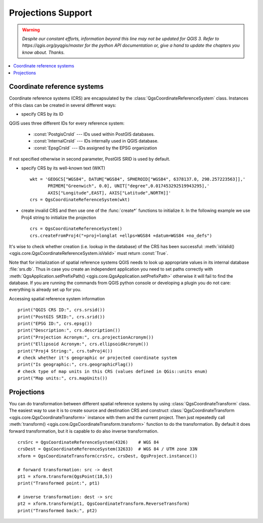 .. only:: html

   |updatedisclaimer|

.. _crs:

*******************
Projections Support
*******************

.. warning:: |outofdate|

.. contents::
   :local:

.. index:: Coordinate reference systems

Coordinate reference systems
============================

Coordinate reference systems (CRS) are encapsulated by the
:class:`QgsCoordinateReferenceSystem` class. Instances of this class can be
created in several different ways:

* specify CRS by its ID

.. testsetup::

   from qgis.core import QgsCoordinateReferenceSystem

.. testcode::

   # PostGIS SRID 4326 is allocated for WGS84
   crs = QgsCoordinateReferenceSystem(4326, QgsCoordinateReferenceSystem.PostgisCrsId)
   assert crs.isValid()

QGIS uses three different IDs for every reference system:

  * :const:`PostgisCrsId` --- IDs used within PostGIS databases.
  * :const:`InternalCrsId` --- IDs internally used in QGIS database.
  * :const:`EpsgCrsId` --- IDs assigned by the EPSG organization

If not specified otherwise in second parameter, PostGIS SRID is used by default.

* specify CRS by its well-known text (WKT)

  ::

    wkt = 'GEOGCS["WGS84", DATUM["WGS84", SPHEROID["WGS84", 6378137.0, 298.257223563]],'
           PRIMEM["Greenwich", 0.0], UNIT["degree",0.017453292519943295],'
           AXIS["Longitude",EAST], AXIS["Latitude",NORTH]]'
    crs = QgsCoordinateReferenceSystem(wkt)

* create invalid CRS and then use one of the :func:`create*` functions to
  initialize it. In the following example we use Proj4 string to initialize the
  projection

  ::

    crs = QgsCoordinateReferenceSystem()
    crs.createFromProj4("+proj=longlat +ellps=WGS84 +datum=WGS84 +no_defs")

It's wise to check whether creation (i.e. lookup in the database) of the CRS
has been successful: :meth:`isValid() <qgis.core.QgsCoordinateReferenceSystem.isValid>` must return :const:`True`.

Note that for initialization of spatial reference systems QGIS needs to look up
appropriate values in its internal database :file:`srs.db`. Thus in case you
create an independent application you need to set paths correctly with
:meth:`QgsApplication.setPrefixPath() <qgis.core.QgsApplication.setPrefixPath>` otherwise it will fail to find the
database. If you are running the commands from QGIS python console or
developing a plugin you do not care: everything is already set up for you.

Accessing spatial reference system information

::

  print("QGIS CRS ID:", crs.srsid())
  print("PostGIS SRID:", crs.srid())
  print("EPSG ID:", crs.epsg())
  print("Description:", crs.description())
  print("Projection Acronym:", crs.projectionAcronym())
  print("Ellipsoid Acronym:", crs.ellipsoidAcronym())
  print("Proj4 String:", crs.toProj4())
  # check whether it's geographic or projected coordinate system
  print("Is geographic:", crs.geographicFlag())
  # check type of map units in this CRS (values defined in QGis::units enum)
  print("Map units:", crs.mapUnits())

.. index:: Projections

Projections
===========

You can do transformation between different spatial reference systems by using
:class:`QgsCoordinateTransform` class. The easiest way to use it is to create
source and destination CRS and construct :class:`QgsCoordinateTransform <qgis.core.QgsCoordinateTransform>`
instance with them and the current project. Then just repeatedly call
:meth:`transform() <qgis.core.QgsCoordinateTransform.transform>` function to do the transformation. By default it does forward
transformation, but it is capable to do also inverse transformation.

::

  crsSrc = QgsCoordinateReferenceSystem(4326)    # WGS 84
  crsDest = QgsCoordinateReferenceSystem(32633)  # WGS 84 / UTM zone 33N
  xform = QgsCoordinateTransform(crsSrc, crsDest, QgsProject.instance())

  # forward transformation: src -> dest
  pt1 = xform.transform(QgsPoint(18,5))
  print("Transformed point:", pt1)

  # inverse transformation: dest -> src
  pt2 = xform.transform(pt1, QgsCoordinateTransform.ReverseTransform)
  print("Transformed back:", pt2)


.. Substitutions definitions - AVOID EDITING PAST THIS LINE
   This will be automatically updated by the find_set_subst.py script.
   If you need to create a new substitution manually,
   please add it also to the substitutions.txt file in the
   source folder.

.. |outofdate| replace:: `Despite our constant efforts, information beyond this line may not be updated for QGIS 3. Refer to https://qgis.org/pyqgis/master for the python API documentation or, give a hand to update the chapters you know about. Thanks.`
.. |updatedisclaimer| replace:: :disclaimer:`Docs in progress for 'QGIS testing'. Visit https://docs.qgis.org/3.4 for QGIS 3.4 docs and translations.`
